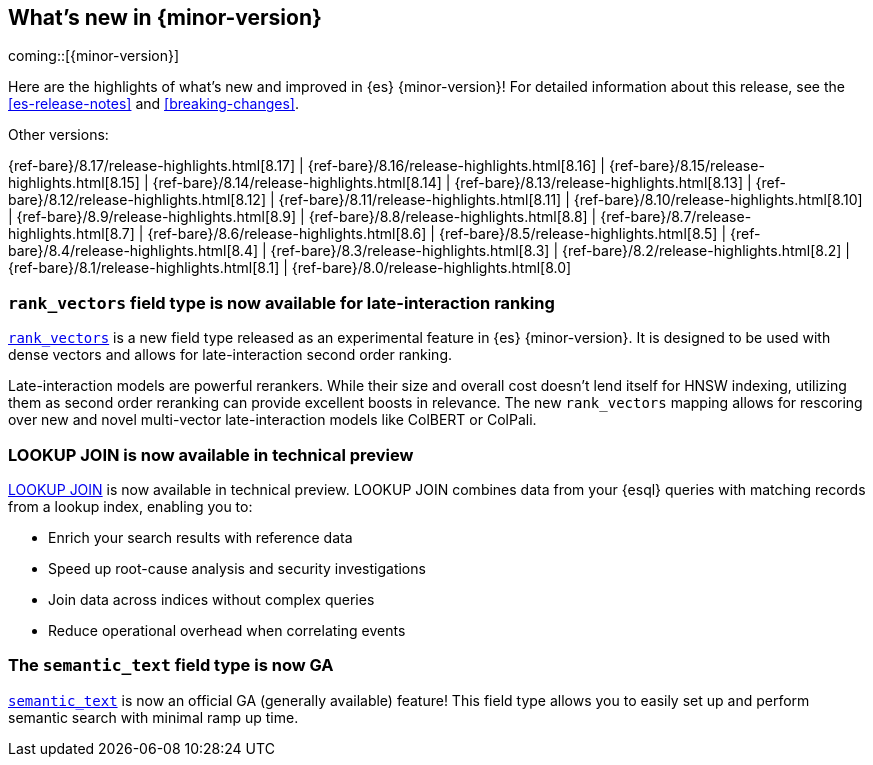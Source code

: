 [[release-highlights]]
== What's new in {minor-version}

coming::[{minor-version}]

Here are the highlights of what's new and improved in {es} {minor-version}!
ifeval::["{release-state}"!="unreleased"]
For detailed information about this release, see the <<es-release-notes>> and
<<breaking-changes>>.

// Add previous release to the list
Other versions:

{ref-bare}/8.17/release-highlights.html[8.17]
| {ref-bare}/8.16/release-highlights.html[8.16]
| {ref-bare}/8.15/release-highlights.html[8.15]
| {ref-bare}/8.14/release-highlights.html[8.14]
| {ref-bare}/8.13/release-highlights.html[8.13]
| {ref-bare}/8.12/release-highlights.html[8.12]
| {ref-bare}/8.11/release-highlights.html[8.11]
| {ref-bare}/8.10/release-highlights.html[8.10]
| {ref-bare}/8.9/release-highlights.html[8.9]
| {ref-bare}/8.8/release-highlights.html[8.8]
| {ref-bare}/8.7/release-highlights.html[8.7]
| {ref-bare}/8.6/release-highlights.html[8.6]
| {ref-bare}/8.5/release-highlights.html[8.5]
| {ref-bare}/8.4/release-highlights.html[8.4]
| {ref-bare}/8.3/release-highlights.html[8.3]
| {ref-bare}/8.2/release-highlights.html[8.2]
| {ref-bare}/8.1/release-highlights.html[8.1]
| {ref-bare}/8.0/release-highlights.html[8.0]

endif::[]

// tag::notable-highlights[]

[discrete]
[[add_new_experimental_rank_vectors_mapping_for_late_interaction_second_order_ranking]]
=== `rank_vectors` field type is now available for late-interaction ranking

<<rank-vectors,`rank_vectors`>> is a new field type released as an experimental feature in {es} {minor-version}. It is designed to be used with dense vectors and allows for late-interaction second order ranking.

Late-interaction models are powerful rerankers. While their size and overall cost doesn't lend itself for HNSW indexing, utilizing them as second order reranking can provide excellent boosts in relevance. The new `rank_vectors` mapping allows for rescoring over new and novel multi-vector late-interaction models like ColBERT or ColPali.

[discrete]
[[enable_lookup_join_in_non_snapshot_builds]]
=== LOOKUP JOIN is now available in technical preview

<<esql-lookup-join,LOOKUP JOIN>> is now available in technical preview.
LOOKUP JOIN combines data from your {esql} queries with matching records from a lookup index, enabling you to:

* Enrich your search results with reference data
* Speed up root-cause analysis and security investigations 
* Join data across indices without complex queries
* Reduce operational overhead when correlating events

[discrete]
[[release_semantic_text_as_ga_feature]]
=== The `semantic_text` field type is now GA

<<semantic-text,`semantic_text`>> is now an official GA (generally available) feature! This field type allows you to easily set up and perform semantic search with minimal ramp up time.


// end::notable-highlights[]


